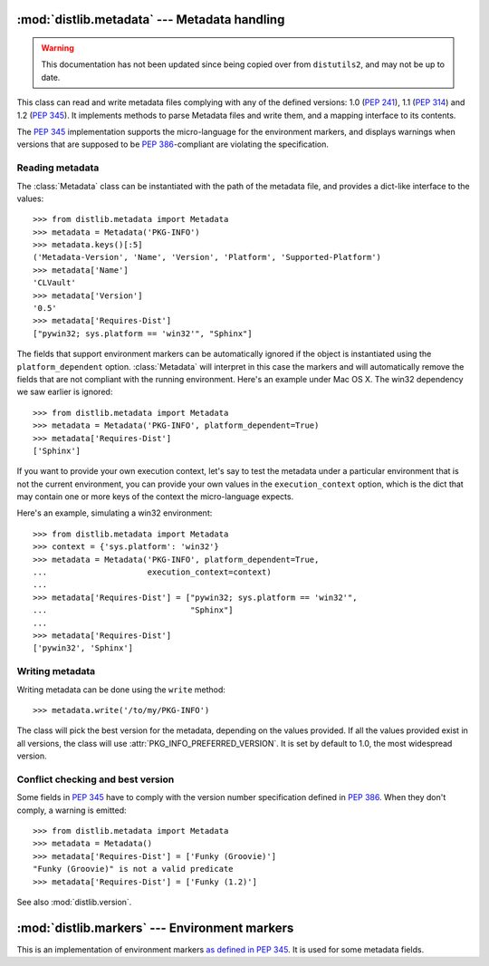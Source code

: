 :mod:`distlib.metadata` --- Metadata handling
===============================================

.. module:: distlib.metadata
   :synopsis: Class holding the metadata of a release.


.. warning:: This documentation has not been updated since being copied over
   from ``distutils2``, and may not be up to date.

.. TODO use sphinx-autogen to generate basic doc from the docstrings

.. class:: Metadata

   This class can read and write metadata files complying with any of the
   defined versions: 1.0 (:PEP:`241`), 1.1 (:PEP:`314`) and 1.2 (:PEP:`345`).  It
   implements methods to parse Metadata files and write them, and a mapping
   interface to its contents.

   The :PEP:`345` implementation supports the micro-language for the environment
   markers, and displays warnings when versions that are supposed to be
   :PEP:`386`-compliant are violating the specification.


Reading metadata
----------------

The :class:`Metadata` class can be instantiated
with the path of the metadata file, and provides a dict-like interface to the
values::

   >>> from distlib.metadata import Metadata
   >>> metadata = Metadata('PKG-INFO')
   >>> metadata.keys()[:5]
   ('Metadata-Version', 'Name', 'Version', 'Platform', 'Supported-Platform')
   >>> metadata['Name']
   'CLVault'
   >>> metadata['Version']
   '0.5'
   >>> metadata['Requires-Dist']
   ["pywin32; sys.platform == 'win32'", "Sphinx"]


The fields that support environment markers can be automatically ignored if
the object is instantiated using the ``platform_dependent`` option.
:class:`Metadata` will interpret in this case
the markers and will automatically remove the fields that are not compliant
with the running environment. Here's an example under Mac OS X. The win32
dependency we saw earlier is ignored::

   >>> from distlib.metadata import Metadata
   >>> metadata = Metadata('PKG-INFO', platform_dependent=True)
   >>> metadata['Requires-Dist']
   ['Sphinx']


If you want to provide your own execution context, let's say to test the
metadata under a particular environment that is not the current environment,
you can provide your own values in the ``execution_context`` option, which
is the dict that may contain one or more keys of the context the micro-language
expects.

Here's an example, simulating a win32 environment::

   >>> from distlib.metadata import Metadata
   >>> context = {'sys.platform': 'win32'}
   >>> metadata = Metadata('PKG-INFO', platform_dependent=True,
   ...                     execution_context=context)
   ...
   >>> metadata['Requires-Dist'] = ["pywin32; sys.platform == 'win32'",
   ...                              "Sphinx"]
   ...
   >>> metadata['Requires-Dist']
   ['pywin32', 'Sphinx']


Writing metadata
----------------

Writing metadata can be done using the ``write`` method::

   >>> metadata.write('/to/my/PKG-INFO')

The class will pick the best version for the metadata, depending on the values
provided. If all the values provided exist in all versions, the class will
use :attr:`PKG_INFO_PREFERRED_VERSION`.  It is set by default to 1.0, the most
widespread version.


Conflict checking and best version
----------------------------------

Some fields in :PEP:`345` have to comply with the version number specification
defined in :PEP:`386`.  When they don't comply, a warning is emitted::

   >>> from distlib.metadata import Metadata
   >>> metadata = Metadata()
   >>> metadata['Requires-Dist'] = ['Funky (Groovie)']
   "Funky (Groovie)" is not a valid predicate
   >>> metadata['Requires-Dist'] = ['Funky (1.2)']

See also :mod:`distlib.version`.


.. TODO talk about check()


:mod:`distlib.markers` --- Environment markers
================================================

.. module:: distlib.markers
   :synopsis: Micro-language for environment markers


This is an implementation of environment markers `as defined in PEP 345
<http://www.python.org/dev/peps/pep-0345/#environment-markers>`_.  It is used
for some metadata fields.

.. function:: interpret(marker, execution_context=None)

   Interpret a marker and return a boolean result depending on the environment.
   Example:

      >>> interpret("python_version > '1.0'")
      True
